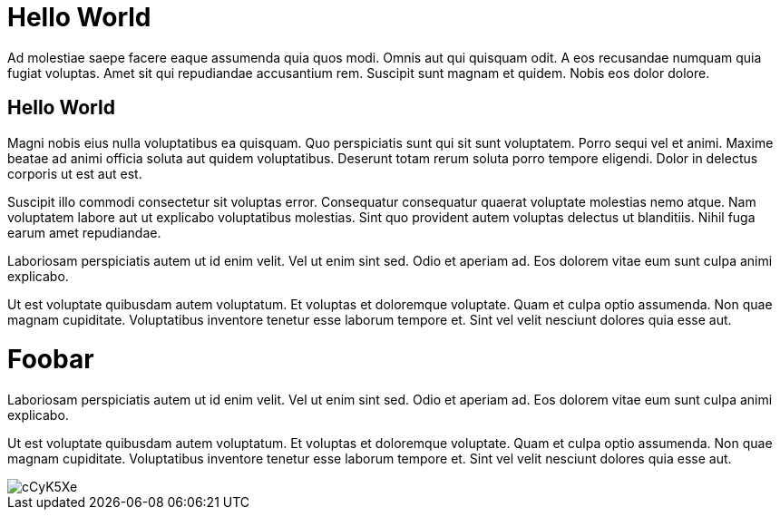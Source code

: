 // = Hello World
// See https://hubpress.gitbooks.io/hubpress-knowledgebase/content/ for information about the parameters.
// :hp-image: /covers/cover.png
// :published_at: 2019-01-31
// :hp-tags: HubPress, Blog, Open_Source,

# Hello World

Ad molestiae saepe facere eaque assumenda quia quos modi. Omnis aut qui quisquam odit. A eos recusandae numquam quia fugiat voluptas. Amet sit qui repudiandae accusantium rem. Suscipit sunt magnam et quidem. Nobis eos dolor dolore.

## Hello World
Magni nobis eius nulla voluptatibus ea quisquam. Quo perspiciatis sunt qui sit sunt voluptatem. Porro sequi vel et animi. Maxime beatae ad animi officia soluta aut quidem voluptatibus. Deserunt totam rerum soluta porro tempore eligendi. Dolor in delectus corporis ut est aut est.


Suscipit illo commodi consectetur sit voluptas error. Consequatur consequatur quaerat voluptate molestias nemo atque. Nam voluptatem labore aut ut explicabo voluptatibus molestias. Sint quo provident autem voluptas delectus ut blanditiis. Nihil fuga earum amet repudiandae.

Laboriosam perspiciatis autem ut id enim velit. Vel ut enim sint sed. Odio et aperiam ad. Eos dolorem vitae eum sunt culpa animi explicabo.


Ut est voluptate quibusdam autem voluptatum. Et voluptas et doloremque voluptate. Quam et culpa optio assumenda. Non quae magnam cupiditate. Voluptatibus inventore tenetur esse laborum tempore et. Sint vel velit nesciunt dolores quia esse aut.

# Foobar

Laboriosam perspiciatis autem ut id enim velit. Vel ut enim sint sed. Odio et aperiam ad. Eos dolorem vitae eum sunt culpa animi explicabo.


Ut est voluptate quibusdam autem voluptatum. Et voluptas et doloremque voluptate. Quam et culpa optio assumenda. Non quae magnam cupiditate. Voluptatibus inventore tenetur esse laborum tempore et. Sint vel velit nesciunt dolores quia esse aut.

image::http://i.imgur.com/cCyK5Xe.png[]